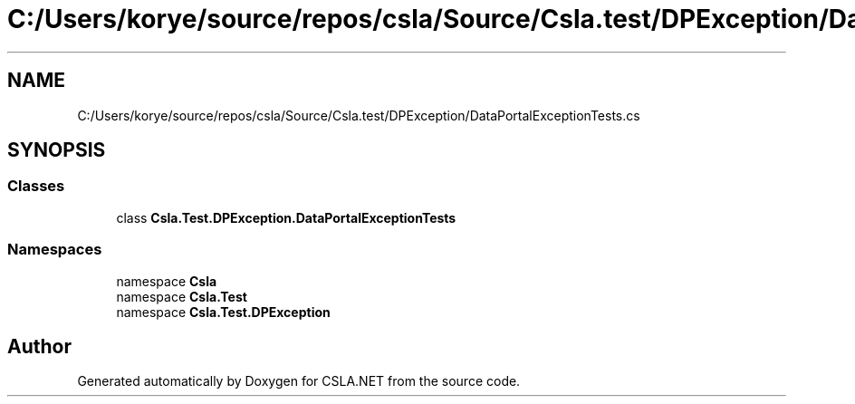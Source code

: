 .TH "C:/Users/korye/source/repos/csla/Source/Csla.test/DPException/DataPortalExceptionTests.cs" 3 "Wed Jul 21 2021" "Version 5.4.2" "CSLA.NET" \" -*- nroff -*-
.ad l
.nh
.SH NAME
C:/Users/korye/source/repos/csla/Source/Csla.test/DPException/DataPortalExceptionTests.cs
.SH SYNOPSIS
.br
.PP
.SS "Classes"

.in +1c
.ti -1c
.RI "class \fBCsla\&.Test\&.DPException\&.DataPortalExceptionTests\fP"
.br
.in -1c
.SS "Namespaces"

.in +1c
.ti -1c
.RI "namespace \fBCsla\fP"
.br
.ti -1c
.RI "namespace \fBCsla\&.Test\fP"
.br
.ti -1c
.RI "namespace \fBCsla\&.Test\&.DPException\fP"
.br
.in -1c
.SH "Author"
.PP 
Generated automatically by Doxygen for CSLA\&.NET from the source code\&.
